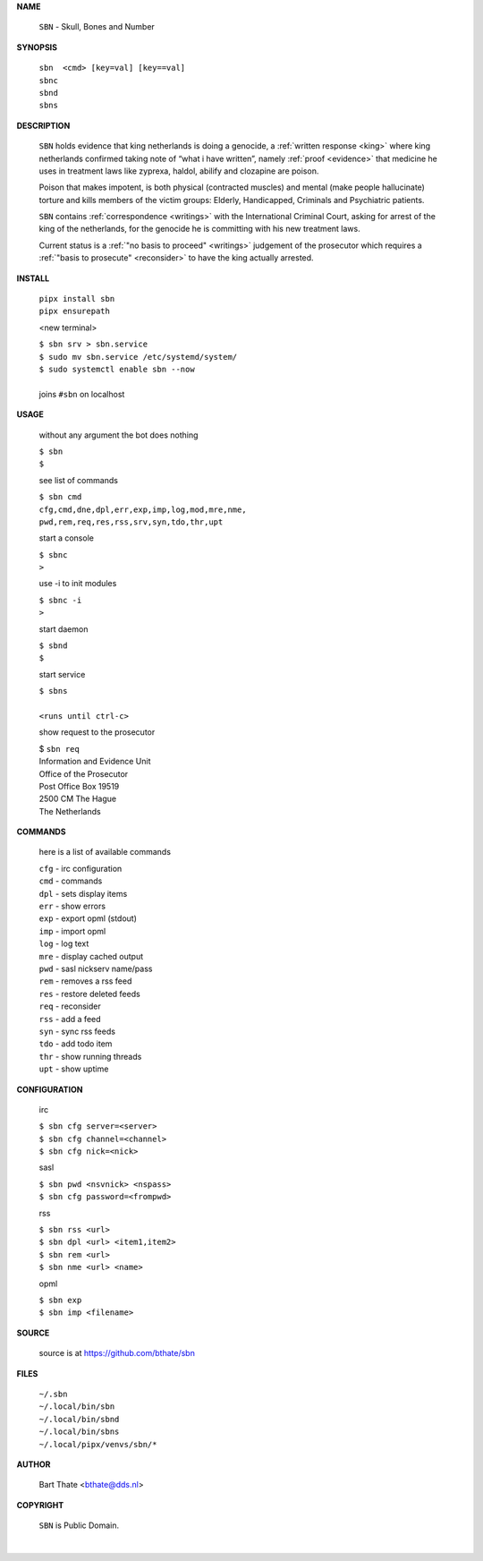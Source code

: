 .. _manual:


.. raw:: html

   <br><br>


.. title:: Manual


.. raw:: html

    <center><b>MANUAL</b></center><br>


**NAME**


    ``SBN`` - Skull, Bones and Number


**SYNOPSIS**


    | ``sbn  <cmd> [key=val] [key==val]``
    | ``sbnc``
    | ``sbnd`` 
    | ``sbns``


**DESCRIPTION**


    ``SBN`` holds evidence that king
    netherlands is doing a genocide, a
    :ref:`written response <king>` where king
    netherlands confirmed taking note
    of “what i have written”, namely
    :ref:`proof  <evidence>` that medicine
    he uses in treatment laws like zyprexa,
    haldol, abilify and clozapine are
    poison.

    Poison that makes impotent, is both
    physical (contracted muscles) and
    mental (make people hallucinate)
    torture and kills members of the
    victim groups: Elderly, Handicapped, Criminals
    and Psychiatric patients.

    ``SBN`` contains :ref:`correspondence
    <writings>` with the International Criminal
    Court, asking for arrest of the king of the
    netherlands, for the genocide he is committing
    with his new treatment laws.

    Current status is a :ref:`"no basis to proceed"
    <writings>` judgement of the prosecutor which
    requires a :ref:`"basis to prosecute" <reconsider>`
    to have the king actually arrested.


**INSTALL**

    | ``pipx install sbn``
    | ``pipx ensurepath``

    <new terminal>

    | ``$ sbn srv > sbn.service``
    | ``$ sudo mv sbn.service /etc/systemd/system/``
    | ``$ sudo systemctl enable sbn --now``
    |
    | joins ``#sbn`` on localhost

**USAGE**

    without any argument the bot does nothing

    | ``$ sbn``
    | ``$``

    see list of commands

    | ``$ sbn cmd``
    | ``cfg,cmd,dne,dpl,err,exp,imp,log,mod,mre,nme,``
    | ``pwd,rem,req,res,rss,srv,syn,tdo,thr,upt``

    start a console

    | ``$ sbnc``
    | ``>``

    use -i to init modules

    | ``$ sbnc -i``
    | ``>``

    start daemon

    | ``$ sbnd``
    | ``$``

    start service

    | ``$ sbns``
    |
    | ``<runs until ctrl-c>``

    show request to the prosecutor

    | $ ``sbn req``
    | Information and Evidence Unit
    | Office of the Prosecutor
    | Post Office Box 19519
    | 2500 CM The Hague
    | The Netherlands

**COMMANDS**

    here is a list of available commands

    | ``cfg`` - irc configuration
    | ``cmd`` - commands
    | ``dpl`` - sets display items
    | ``err`` - show errors
    | ``exp`` - export opml (stdout)
    | ``imp`` - import opml
    | ``log`` - log text
    | ``mre`` - display cached output
    | ``pwd`` - sasl nickserv name/pass
    | ``rem`` - removes a rss feed
    | ``res`` - restore deleted feeds
    | ``req`` - reconsider
    | ``rss`` - add a feed
    | ``syn`` - sync rss feeds
    | ``tdo`` - add todo item
    | ``thr`` - show running threads
    | ``upt`` - show uptime

**CONFIGURATION**

    irc

    | ``$ sbn cfg server=<server>``
    | ``$ sbn cfg channel=<channel>``
    | ``$ sbn cfg nick=<nick>``

    sasl

    | ``$ sbn pwd <nsvnick> <nspass>``
    | ``$ sbn cfg password=<frompwd>``

    rss

    | ``$ sbn rss <url>``
    | ``$ sbn dpl <url> <item1,item2>``
    | ``$ sbn rem <url>``
    | ``$ sbn nme <url> <name>``

    opml

    | ``$ sbn exp``
    | ``$ sbn imp <filename>``


**SOURCE**

    source is at `https://github.com/bthate/sbn <https://github.com/bthate/sbn>`_

**FILES**

    | ``~/.sbn``
    | ``~/.local/bin/sbn``
    | ``~/.local/bin/sbnd``
    | ``~/.local/bin/sbns``
    | ``~/.local/pipx/venvs/sbn/*``

**AUTHOR**

    | Bart Thate <bthate@dds.nl>

**COPYRIGHT**

    | ``SBN`` is Public Domain.
    |
